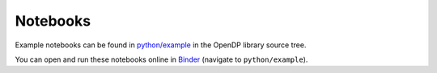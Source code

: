 Notebooks
=========

.. contents:: |toctitle|
	:local:

Example notebooks can be found in `python/example`_ in the OpenDP library source tree.

.. _python/example: https://github.com/opendp/opendp/tree/main/python/example

You can open and run these notebooks online in Binder_ (navigate to ``python/example``).

.. _Binder: https://mybinder.org/v2/gh/opendp/opendp/HEAD
